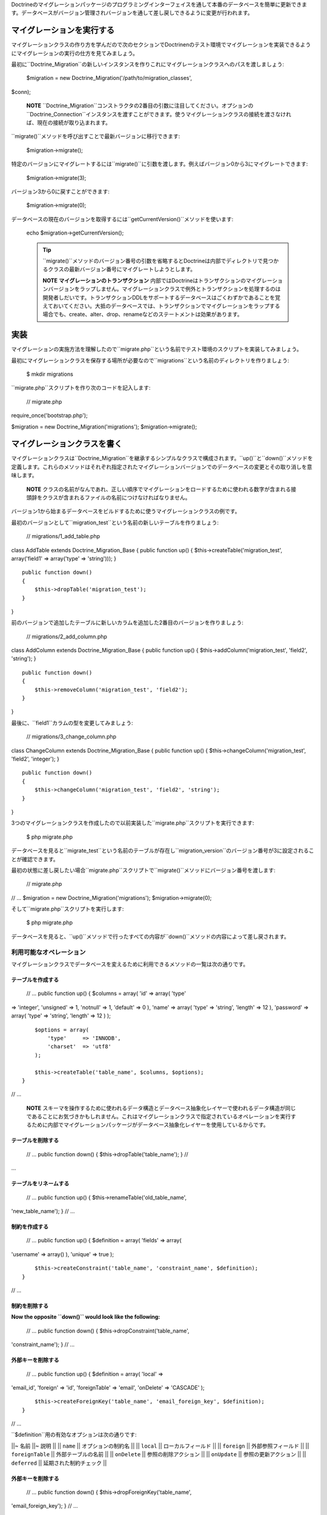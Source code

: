 Doctrineのマイグレーションパッケージのプログラミングインターフェイスを通して本番のデータベースを簡単に更新できます。データベースがバージョン管理されバージョンを通して差し戻しできるように変更が行われます。

==========================
マイグレーションを実行する
==========================

マイグレーションクラスの作り方を学んだので次のセクションでDoctrinenのテスト環境でマイグレーションを実装できるようにマイグレーションの実行の仕方を見てみましょう。

最初に``Doctrine_Migration``の新しいインスタンスを作りこれにマイグレーションクラスへのパスを渡しましょう:

 $migration = new Doctrine\_Migration('/path/to/migration\_classes',
$conn);

    **NOTE**
    ``Doctrine\_Migration``コンストラクタの2番目の引数に注目してください。オプションの``Doctrine_Connection``インスタンスを渡すことができます。使うマイグレーションクラスの接続を渡さなければ、現在の接続が取り込まれます。

``migrate()``メソッドを呼び出すことで最新バージョンに移行できます:

 $migration->migrate();

特定のバージョンにマイグレートするには``migrate()``に引数を渡します。例えばバージョン0から3にマイグレートできます:

 $migration->migrate(3);

バージョン3から0に戻すことができます:

 $migration->migrate(0);

データベースの現在のバージョンを取得するには``getCurrentVersion()``メソッドを使います:

 echo $migration->getCurrentVersion();

 .. tip::


    ``migrate()``メソッドのバージョン番号の引数を省略するとDoctrineは内部でディレクトリで見つかるクラスの最新バージョン番号にマイグレートしようとします。

    **NOTE** **マイグレーションのトランザクション**
    内部ではDoctrineはトランザクションのマイグレーションバージョンをラップしません。マイグレーションクラスで例外とトランザクションを処理するのは開発者しだいです。トランザクションDDLをサポートするデータベースはごくわずかであることを覚えておいてください。大抵のデータベースでは、トランザクションでマイグレーションをラップする場合でも、create、alter、drop、renameなどのステートメントは効果があります。

====
実装
====

マイグレーションの実施方法を理解したので``migrate.php``という名前でテスト環境のスクリプトを実装してみましょう。

最初にマイグレーションクラスを保存する場所が必要なので``migrations``という名前のディレクトリを作りましょう:

 $ mkdir migrations

``migrate.php``スクリプトを作り次のコードを記入します:

 // migrate.php

require\_once('bootstrap.php');

$migration = new Doctrine\_Migration('migrations');
$migration->migrate();

============================
マイグレーションクラスを書く
============================

マイグレーションクラスは``Doctrine_Migration``を継承するシンプルなクラスで構成されます。``up()``と``down()``メソッドを定義します。これらのメソッドはそれぞれ指定されたマイグレーションバージョンでのデータベースの変更とその取り消しを意味します。

    **NOTE**
    クラスの名前がなんであれ、正しい順序でマイグレーションをロードするために使われる数字が含まれる接頭辞をクラスが含まれるファイルの名前につけなければなりません。

バージョン1から始まるデータベースをビルドするために使うマイグレーションクラスの例です。

最初のバージョンとして``migration_test``という名前の新しいテーブルを作りましょう:

 // migrations/1\_add\_table.php

class AddTable extends Doctrine\_Migration\_Base { public function up()
{ $this->createTable('migration\_test', array('field1' => array('type'
=> 'string'))); }

::

    public function down()
    {
        $this->dropTable('migration_test');
    }

}

前のバージョンで追加したテーブルに新しいカラムを追加した2番目のバージョンを作りましょう:

 // migrations/2\_add\_column.php

class AddColumn extends Doctrine\_Migration\_Base { public function up()
{ $this->addColumn('migration\_test', 'field2', 'string'); }

::

    public function down()
    {
        $this->removeColumn('migration_test', 'field2');
    }

}

最後に、``field1``カラムの型を変更してみましょう:

 // migrations/3\_change\_column.php

class ChangeColumn extends Doctrine\_Migration\_Base { public function
up() { $this->changeColumn('migration\_test', 'field2', 'integer'); }

::

    public function down()
    {
        $this->changeColumn('migration_test', 'field2', 'string');
    }

}

3つのマイグレーションクラスを作成したので以前実装した``migrate.php``スクリプトを実行できます:

 $ php migrate.php

データベースを見ると``migrate\_test``という名前のテーブルが存在し``migration_version``のバージョン番号が3に設定されることが確認できます。

最初の状態に差し戻したい場合``migrate.php``スクリプトで``migrate()``メソッドにバージョン番号を渡します:

 // migrate.php

// ... $migration = new Doctrine\_Migration('migrations');
$migration->migrate(0);

そして``migrate.php``スクリプトを実行します:

 $ php migrate.php

データベースを見ると、``up()``メソッドで行ったすべての内容が``down()``メソッドの内容によって差し戻されます。

------------------------
利用可能なオペレーション
------------------------

マイグレーションクラスでデータベースを変えるために利用できるメソッドの一覧は次の通りです。

^^^^^^^^^^^^^^^^^^
テーブルを作成する
^^^^^^^^^^^^^^^^^^

 // ... public function up() { $columns = array( 'id' => array( 'type'
=> 'integer', 'unsigned' => 1, 'notnull' => 1, 'default' => 0 ), 'name'
=> array( 'type' => 'string', 'length' => 12 ), 'password' => array(
'type' => 'string', 'length' => 12 ) );

::

        $options = array(
            'type'     => 'INNODB',
            'charset'  => 'utf8'
        );

        $this->createTable('table_name', $columns, $options);
    }

// ...

    **NOTE**
    スキーマを操作するために使われるデータ構造とデータベース抽象化レイヤーで使われるデータ構造が同じであることにお気づきかもしれません。これはマイグレーションクラスで指定されているオペレーションを実行するために内部でマイグレーションパッケージがデータベース抽象化レイヤーを使用しているからです。

^^^^^^^^^^^^^^^^^^
テーブルを削除する
^^^^^^^^^^^^^^^^^^

 // ... public function down() { $this->dropTable('table\_name'); } //
...

^^^^^^^^^^^^^^^^^^^^^^
テーブルをリネームする
^^^^^^^^^^^^^^^^^^^^^^

 // ... public function up() { $this->renameTable('old\_table\_name',
'new\_table\_name'); } // ...

^^^^^^^^^^^^^^
制約を作成する
^^^^^^^^^^^^^^

 // ... public function up() { $definition = array( 'fields' => array(
'username' => array() ), 'unique' => true );

::

        $this->createConstraint('table_name', 'constraint_name', $definition);
    }

// ...

^^^^^^^^^^^^^^
制約を削除する
^^^^^^^^^^^^^^

**Now the opposite ``down()`` would look like the following:**

 // ... public function down() { $this->dropConstraint('table\_name',
'constraint\_name'); } // ...

^^^^^^^^^^^^^^^^^^
外部キーを削除する
^^^^^^^^^^^^^^^^^^

 // ... public function up() { $definition = array( 'local' =>
'email\_id', 'foreign' => 'id', 'foreignTable' => 'email', 'onDelete' =>
'CASCADE' );

::

        $this->createForeignKey('table_name', 'email_foreign_key', $definition);
    }

// ...

``$definition``用の有効なオプションは次の通りです:

\|\|~ 名前 \|\|~ 説明 \|\| \|\| ``name`` \|\| オプションの制約名 \|\|
\|\| ``local`` \|\| ローカルフィールド \|\| \|\| ``foreign`` \|\|
外部参照フィールド \|\| \|\| ``foreignTable`` \|\| 外部テーブルの名前
\|\| \|\| ``onDelete`` \|\| 参照の削除アクション \|\| \|\| ``onUpdate``
\|\| 参照の更新アクション \|\| \|\| ``deferred`` \|\|
延期された制約チェック \|\|

^^^^^^^^^^^^^^^^^^
外部キーを削除する
^^^^^^^^^^^^^^^^^^

 // ... public function down() { $this->dropForeignKey('table\_name',
'email\_foreign\_key'); } // ...

^^^^^^^^^^^^^^^^
カラムを追加する
^^^^^^^^^^^^^^^^

 // ... public function up() { $this->addColumn('table\_name',
'column\_name', 'string', $length, $options); } // ...

^^^^^^^^^^^^^^^^^^^^
カラムをリネームする
^^^^^^^^^^^^^^^^^^^^

    **NOTE**
    sqliteのような一部のDBMSはカラムのリネームオペレーションを実装していません。sqlite接続を使用している場合カラムをリネームしようとすると例外が投げられます。

 // ... public function up() { $this->renameColumn('table\_name',
'old\_column\_name', 'new\_column\_name'); } // ...

^^^^^^^^^^^^^^^^
カラムを変更する
^^^^^^^^^^^^^^^^

**既存のカラムのアスペクトを変更する:**

 // ... public function up() { $options = array('length' => 1);
$this->changeColumn('table\_name', 'column\_name', 'tinyint', $options);
} // ...

^^^^^^^^^^^^^^^^
カラムを削除する
^^^^^^^^^^^^^^^^

 // ... public function up() { $this->removeColumn('table\_name',
'column\_name'); } // ...

^^^^^^^^^^^^^^^^^^^^^^^^
不可逆なマイグレーション
^^^^^^^^^^^^^^^^^^^^^^^^

.. tip::

    リバースできない``up()``メソッドでオペレーションを実行することがあります。例えばテーブルからカラムを削除する場合です。この場合新しい``Doctrine\_Migration_IrreversibleMigrationException``例外を投げる必要があります。

 // ... public function down() { throw new
Doctrine\_Migration\_IrreversibleMigrationException( 'The remove column
operation cannot be undone!' ); } // ...

^^^^^^^^^^^^^^^^^^^^^^
インデックスを追加する
^^^^^^^^^^^^^^^^^^^^^^

 // ... public function up() { $options = array('fields' => array(
'username' => array( 'sorting' => 'ascending' ), 'last\_login' =>
array()));

::

        $this->addIndex('table_name', 'index_name', $options)
    }

// ...

^^^^^^^^^^^^^^^^^^^^^^
インデックスを削除する
^^^^^^^^^^^^^^^^^^^^^^

 // ... public function down() { $this->removeIndex('table\_name',
'index\_name'); } // ...

------------------------
プレフックとポストフック
------------------------

モデルでデータベースのデータを変えることが必要な場合があります。テーブルを作成もしくは変更するので``up()``もしくは``down()``メソッドが処理された後でデータを変更しなければなりません。``preUp()``、``postUp()``、``preDown()``、と``postDown()``という名前でフックを用意します。定義すればこれらのメソッドは実行されます:

 // migrations/1\_add\_table.php

class AddTable extends Doctrine\_Migration\_Base { public function up()
{ $this->createTable('migration\_test', array('field1' => array('type'
=> 'string'))); }

::

    public function postUp()
    {
        $migrationTest = new MigrationTest();
        $migrationTest->field1 = 'Initial record created by migrations';
        $migrationTest->save();
    }

    public function down()
    {
        $this->dropTable('migration_test');
    }

}

    **NOTE**
    上記の例は``MigrationTest``モデルを作成し利用可能にしたことを前提とします。``up()``メソッドが実行されると``migration_test``テーブルが作成されるので``MigrationTest``モデルが使われます。このモデルの定義は下記の通りです。

 // models/MigrationTest.php

class MigrationTest extends Doctrine\_Record { public function
setTableDefinition() { $this->hasColumn('field1', 'string'); } }

YAMLフォーマットでの例は次の通りです。[doc yaml-schema-files
:name]の章でYAMLの詳細を学びます:

 # schema.yml

MigrationTest: columns: field1: string

----------------------
Up/Downの自動化
----------------------

Doctrineのマイグレーション機能では大抵の場合マイグレーションメソッドの反対側を自動化することが可能です。例えばマイグレーションのupで新しいカラムを作成する場合、downを簡単に自動化するのは可能で必要なのは作成されたカラムを削除することです。これは``up``と``down``の両方に対して``migrate()``メソッドを使用して実現可能です。

``migrate()``メソッドは$directionの引数を受け取り``up``もしくは``down``の値を持つようになります。この値は``column``、``table``、のようなメソッドの最初の引数に渡されます。

カラムの追加と削除を自動化する例は次の通りです。

 class MigrationTest extends Doctrine\_Migration\_Base { public function
migrate($direction) { :code:`this->column(`\ direction, 'table\_name',
'column\_name', 'string', '255'); } }

上記のマイグレーションでupを実行するときカラムが追加され、downが実行されるときカラムが削除されます。

自動化できるマイグレーションメソッドのリストは次の通りです:

\|\|~ 自動メソッド名 \|\|~ 自動化 \|\| \|\| ``table()`` \|\|
createTable()/dropTable() \|\| \|\| ``constraint()`` \|\|
createConstraint()/dropConstraint() \|\| \|\| ``foreignKey()`` \|\|
createForeignKey()/dropForeignKey() \|\| \|\| ``column()`` \|\|
addColumn()/removeColumn() \|\| \|\| ``index()`` \|\|
addIndex()/removeIndex() \|\|

--------------------------
マイグレーションを生成する
--------------------------

Doctrineはいくつかの異なる方法でマイグレーションクラスを生成する機能を提供します。既存のデータベースを再現するマイグレーションのセットを生成する、もしくは既存のモデルのセット用にデータベースを作成するマイグレーションクラスを生成します。2つのスキーマ情報の2つのセットの間の違いからマイグレーションを生成することもできます。

^^^^^^^^^^^^^^^^
データベースから
^^^^^^^^^^^^^^^^

既存のデータベース接続からマイグレーションのセットを生成するには、``Doctrine_Core::generateMigrationsFromDb()``を使います。

 Doctrine\_Core::generateMigrationsFromDb('/path/to/migration/classes');

^^^^^^^^^^^^^^^^
既存のモデルから
^^^^^^^^^^^^^^^^

既存のモデルのセットからマイグレーションのセットを生成するには、``Doctrine_Core::generateMigrationsFromModels()``を使うだけです。


Doctrine\_Core::generateMigrationsFromModels('/path/to/migration/classes',
'/path/to/models');

^^^^^^^^^^
差分ツール
^^^^^^^^^^

ときにはモデルを変更して変更に対するマイグレーション処理を自動化できるようにしたいことがあります。以前は変更に対してマイグレーションクラスを書かなければなりませんでした。しかし差分ツールによって変更を行い変更用のマイグレーションクラスを生成できます。

差分ツールはシンプルで使いやすいです。これは"from"と"to"を受け取り、これらは次のうちのどれかになります:

-  YAMLスキーマファイルへのパス
-  既存のデータベース接続の名前
-  モデルの既存のセットへのパス

2つのYAMLスキーマファイルを作るシンプルな例を考えます。1つは``schema1.yml``でもう1つは``schema2.yml``という名前です。

``schema1.yml``はシンプルな``User``モデルを含みます:

 # schema1.yml

User: columns: username: string(255) password: string(255)

スキーマを修正して``email_address``カラムを追加する場合を考えてみましょう:

 # schema1.yml

User: columns: username: string(255) password: string(255)
email\_address: string(255)

これでデータベースに新しいカラムを追加できるマイグレーションクラスを簡単に作ることができます:


Doctrine\_Core::generateMigrationsFromDiff('/path/to/migration/classes',
'/path/to/schema1.yml', '/path/to/schema2.yml');

これによって``/path/to/migration/classes/1236199329_version1.php``のパスでファイルが生み出されます。

 class Version1 extends Doctrine\_Migration\_Base { public function up()
{ $this->addColumn('user', 'email\_address', 'string', '255', array ());
}

::

    public function down()
    {
        $this->removeColumn('user', 'email_address');
    }

}

データベースを簡単にマイグレートして新しいカラムを追加できます！

======
まとめ
======

安全かつ簡単にスキーマを変更できるので本番のデータベーススキーマを変更するためにマイグレーション機能は大いに推奨されます。

マイグレーションはこの本で検討する最後の機能です。最後の章では日常業務で手助けになる他のトピックを検討します。最初に他の[doc
utilities :name]を検討しましょう。

